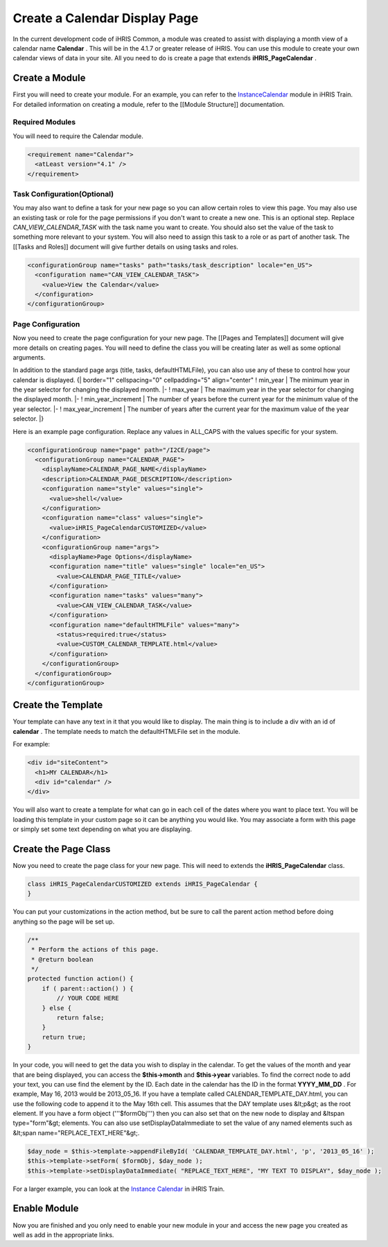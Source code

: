 Create a Calendar Display Page
==============================

In the current development code of iHRIS Common, a module was created to assist with displaying a month view of a calendar name **Calendar** .  This will be in the 4.1.7 or greater release of iHRIS.  You can use this module to create your own calendar views of data in your site.  All you need to do is create a page that extends **iHRIS_PageCalendar** .

Create a Module
^^^^^^^^^^^^^^^
First you will need to create your module.  For an example, you can refer to the  `InstanceCalendar <http://bazaar.launchpad.net/~intrahealth+informatics/ihris-train/4.1-dev/files/head:/modules/InstanceCalendar/>`_  module in iHRIS Train.  For detailed information on creating a module, refer to the [[Module Structure]] documentation.

Required Modules
~~~~~~~~~~~~~~~~
You will need to require the Calendar module.

.. code-block:: xml

        <requirement name="Calendar">
          <atLeast version="4.1" />
        </requirement>
    

Task Configuration(Optional)
~~~~~~~~~~~~~~~~~~~~~~~~~~~~
You may also want to define a task for your new page so you can allow certain roles to view this page.  You may also use an existing task or role for the page permissions if you don't want to create a new one.  This is an optional step.  Replace *CAN_VIEW_CALENDAR_TASK*  with the task name you want to create.  You should also set the value of the task to something more relevant to your system.  You will also need to assign this task to a role or as part of another task.  The [[Tasks and Roles]] document will give further details on using tasks and roles.

.. code-block:: xml

        <configurationGroup name="tasks" path="tasks/task_description" locale="en_US">
          <configuration name="CAN_VIEW_CALENDAR_TASK">
            <value>View the Calendar</value>
          </configuration>
        </configurationGroup>
    

Page Configuration
~~~~~~~~~~~~~~~~~~
Now you need to create the page configuration for your new page.  The [[Pages and Templates]] document will give more details on creating pages.  You will need to define the class you will be creating later as well as some optional arguments.

In addition to the standard page args (title, tasks, defaultHTMLFile), you can also use any of these to control how your calendar is displayed.
{| border="1" cellspacing="0" cellpadding="5" align="center"
! min_year
| The minimum year in the year selector for changing the displayed month.
|- 
! max_year
| The maximum year in the year selector for changing the displayed month.
|-
! min_year_increment
| The number of years before the current year for the minimum value of the year selector.
|- 
! max_year_increment
| The number of years after the current year for the maximum value of the year selector.
|}

Here is an example page configuration.  Replace any values in ALL_CAPS with the values specific for your system.

.. code-block:: xml

        <configurationGroup name="page" path="/I2CE/page">
          <configurationGroup name="CALENDAR_PAGE">
            <displayName>CALENDAR_PAGE_NAME</displayName>
            <description>CALENDAR_PAGE_DESCRIPTION</description>
            <configuration name="style" values="single">
              <value>shell</value>
            </configuration>
            <configuration name="class" values="single">
              <value>iHRIS_PageCalendarCUSTOMIZED</value>
            </configuration>
            <configurationGroup name="args">
              <displayName>Page Options</displayName>
              <configuration name="title" values="single" locale="en_US">
                <value>CALENDAR_PAGE_TITLE</value>
              </configuration>
              <configuration name="tasks" values="many">
                <value>CAN_VIEW_CALENDAR_TASK</value>
              </configuration>
              <configuration name="defaultHTMLFile" values="many">
                <status>required:true</status>
                <value>CUSTOM_CALENDAR_TEMPLATE.html</value>
              </configuration>
            </configurationGroup>
          </configurationGroup>
        </configurationGroup>
    

Create the Template
^^^^^^^^^^^^^^^^^^^
Your template can have any text in it that you would like to display.  The main thing is to include a div with an id of **calendar** .  The template needs to match the defaultHTMLFile set in the module.

For example:

.. code-block:: html

    <div id="siteContent">
      <h1>MY CALENDAR</h1>
      <div id="calendar" />
    </div>
    

You will also want to create a template for what can go in each cell of the dates where you want to place text.  You will be loading this template in your custom page so it can be anything you would like.  You may associate a form with this page or simply set some text depending on what you are displaying.

Create the Page Class
^^^^^^^^^^^^^^^^^^^^^
Now you need to create the page class for your new page.  This will need to extends the **iHRIS_PageCalendar**  class.

.. code-block:: php

    class iHRIS_PageCalendarCUSTOMIZED extends iHRIS_PageCalendar {
    }
    

You can put your customizations in the action method, but be sure to call the parent action method before doing anything so the page will be set up.

.. code-block:: php

        /**
         * Perform the actions of this page.
         * @return boolean
         */
        protected function action() {
            if ( parent::action() ) {
                // YOUR CODE HERE
            } else {
                return false;
            }
            return true;
        }
    

In your code, you will need to get the data you wish to display in the calendar.  To get the values of the month and year that are being displayed, you can access the **$this->month**  and **$this->year**  variables.  To find the correct node to add your text, you can use find the element by the ID.  Each date in the calendar has the ID in the format **YYYY_MM_DD** .  For example, May 16, 2013 would be 2013_05_16.  If you have a template called CALENDAR_TEMPLATE_DAY.html, you can use the following code to append it to the May 16th cell.  This assumes that the DAY template uses &lt;p&gt; as the root element.  If you have a form object ('''$formObj''') then you can also set that on the new node to display and &ltspan type="form"&gt; elements.  You can also use setDisplayDataImmediate to set the value of any named elements such as &lt;span name="REPLACE_TEXT_HERE"&gt;.

.. code-block:: php

    $day_node = $this->template->appendFileById( 'CALENDAR_TEMPLATE_DAY.html', 'p', '2013_05_16' );
    $this->template->setForm( $formObj, $day_node );
    $this->template->setDisplayDataImmediate( "REPLACE_TEXT_HERE", "MY TEXT TO DISPLAY", $day_node );
    

For a larger example, you can look at the  `Instance Calendar <http://bazaar.launchpad.net/~intrahealth+informatics/ihris-train/4.1-dev/view/head:/modules/InstanceCalendar/lib/iHRIS_PageCalendarInstance.php#L33>`_  in iHRIS Train.

Enable Module
^^^^^^^^^^^^^
Now you are finished and you only need to enable your new module in your and access the new page you created as well as add in the appropriate links.

